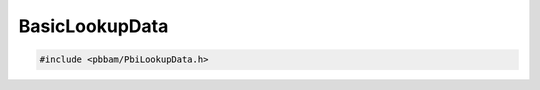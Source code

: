 BasicLookupData
===============

.. code-block:: cpp

   #include <pbbam/PbiLookupData.h>

.. doxygenclass:: PacBio::BAM::BasicLookupData
   :members:
   :protected-members:
   :undoc-members:
